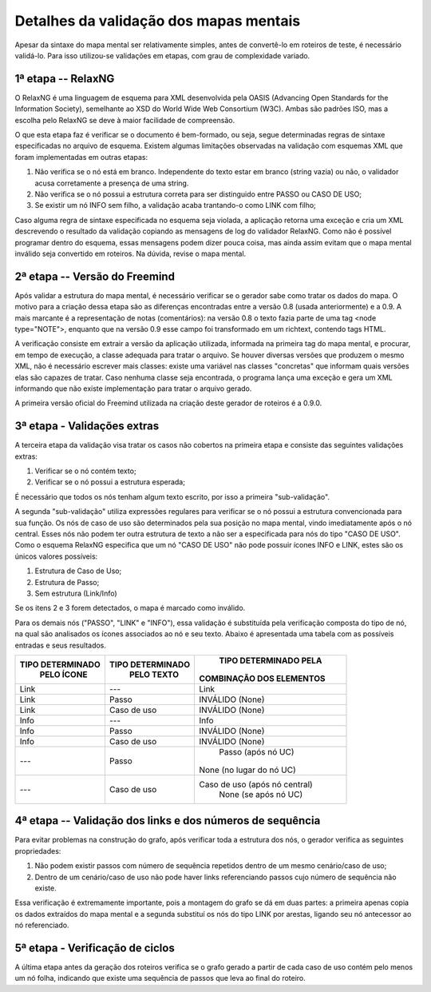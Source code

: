 ﻿Detalhes da validação dos mapas mentais
========================================

Apesar da sintaxe do mapa mental ser relativamente simples, antes de convertê-lo em roteiros de teste, é necessário validá-lo.
Para isso utilizou-se validações em etapas, com grau de complexidade variado.


1ª etapa -- RelaxNG
--------------------

O RelaxNG é uma linguagem de esquema para XML desenvolvida pela OASIS (Advancing Open Standards for the Information Society), 
semelhante ao XSD do World Wide Web Consortium (W3C).
Ambas são padrões ISO, mas a escolha pelo RelaxNG se deve à maior facilidade de compreensão.

O que esta etapa faz é verificar se o documento é bem-formado, ou seja, segue determinadas regras de sintaxe especificadas no arquivo de esquema.
Existem algumas limitações observadas na validação com esquemas XML que foram implementadas em outras etapas:

#. Não verifica se o nó está em branco. Independente do texto estar em branco (string vazia) ou não, o validador acusa corretamente a presença de uma string.
#. Não verifica se o nó possui a estrutura correta para ser distinguido entre PASSO ou CASO DE USO;
#. Se existir um nó INFO sem filho, a validação acaba trantando-o como LINK com filho;

Caso alguma regra de sintaxe especificada no esquema seja violada, a aplicação retorna uma exceção e cria um XML descrevendo o 
resultado da validação copiando as mensagens de log do validador RelaxNG. Como não é possível programar dentro do esquema, essas 
mensagens podem dizer pouca coisa, mas ainda assim evitam que o mapa mental inválido seja convertido em roteiros. Na dúvida, revise 
o mapa mental.


2ª etapa -- Versão do Freemind
--------------------------------

Após validar a estrutura do mapa mental, é necessário verificar se o gerador sabe como tratar os dados do mapa. O motivo para a 
criação dessa etapa são as diferenças encontradas entre a versão 0.8 (usada anteriormente) e a 0.9. A mais marcante é a representação 
de notas (comentários): na versão 0.8 o texto fazia parte de uma tag <node type="NOTE">, enquanto que na versão 0.9 esse campo foi 
transformado em um richtext, contendo tags HTML.

A verificação consiste em extrair a versão da aplicação utilizada, informada na primeira tag do mapa mental, e procurar, em tempo 
de execução, a classe adequada para tratar o arquivo. Se houver diversas versões que produzem o mesmo XML, não é necessário escrever 
mais classes: existe uma variável nas classes "concretas" que informam quais versões elas são capazes de tratar. Caso nenhuma classe 
seja encontrada, o programa lança uma exceção e gera um XML informando que não existe implementação para tratar o arquivo gerado.

A primeira versão oficial do Freemind utilizada na criação deste gerador de roteiros é a 0.9.0.


3ª etapa - Validações extras
----------------------------- 

A terceira etapa da validação visa tratar os casos não cobertos na primeira etapa e consiste das seguintes validações extras:

#. Verificar se o nó contém texto;
#. Verificar se o nó possui a estrutura esperada;

É necessário que todos os nós tenham algum texto escrito, por isso a primeira "sub-validação".

A segunda "sub-validação" utiliza expressões regulares para verificar se o nó possui a estrutura convencionada para sua função. Os nós de 
caso de uso são determinados pela sua posição no mapa mental, vindo imediatamente após o nó central. Esses nós não podem ter outra 
estrutura de texto a não ser a especificada para nós do tipo "CASO DE USO". Como o esquema RelaxNG especifica que um nó "CASO DE USO" 
não pode possuir ícones INFO e LINK, estes são os únicos valores possíveis:

#. Estrutura de Caso de Uso;
#. Estrutura de Passo;
#. Sem estrutura (Link/Info)

Se os itens 2 e 3 forem detectados, o mapa é marcado como inválido.

Para os demais nós ("PASSO", "LINK" e "INFO"), essa validação é substituída pela verificação composta do tipo de nó, na qual são 
analisados os ícones associados ao nó e seu texto. Abaixo é apresentada uma tabela com as possíveis entradas e seus resultados.

+--------------------------+-----------------------------+---------------------------------------------+
|    TIPO DETERMINADO      |      TIPO DETERMINADO       |      TIPO DETERMINADO PELA                  |
|        PELO ÍCONE        |         PELO TEXTO          |     COMBINAÇÃO DOS ELEMENTOS                |
+==========================+=============================+=============================================+
|          Link            |            ---              |                Link                         |
+--------------------------+-----------------------------+---------------------------------------------+
|          Link            |            Passo            |           INVÁLIDO (None)                   |
+--------------------------+-----------------------------+---------------------------------------------+
|          Link            |         Caso de uso         |           INVÁLIDO (None)                   |
+--------------------------+-----------------------------+---------------------------------------------+
|          Info            |            ---              |                Info                         |
+--------------------------+-----------------------------+---------------------------------------------+
|          Info            |            Passo            |           INVÁLIDO (None)                   |
+--------------------------+-----------------------------+---------------------------------------------+
|          Info            |         Caso de uso         |           INVÁLIDO (None)                   |
+--------------------------+-----------------------------+---------------------------------------------+
|          ---             |           Passo             |         Passo (após nó UC)                  |
|                          |                             |      None (no lugar do nó UC)               |
+--------------------------+-----------------------------+---------------------------------------------+
|          ---             |         Caso de uso         |    Caso de uso (após nó central)            |
|                          |                             |        None (se após nó UC)                 |
+--------------------------+-----------------------------+---------------------------------------------+


4ª etapa -- Validação dos links e dos números de sequência
------------------------------------------------------------

Para evitar problemas na construção do grafo, após verificar toda a estrutura dos nós, o gerador verifica as seguintes propriedades:

#. Não podem existir passos com número de sequência repetidos dentro de um mesmo cenário/caso de uso;
#. Dentro de um cenário/caso de uso não pode haver links referenciando passos cujo número de sequência não existe.

Essa verificação é extremamente importante, pois a montagem do grafo se dá em duas partes: a primeira apenas copia os dados extraídos 
do mapa mental e a segunda substituí os nós do tipo LINK por arestas, ligando seu nó antecessor ao nó referenciado.


5ª etapa - Verificação de ciclos
---------------------------------

A última etapa antes da geração dos roteiros verifica se o grafo gerado a partir de cada caso de uso contém pelo menos um nó folha, 
indicando que existe uma sequência de passos que leva ao final do roteiro.